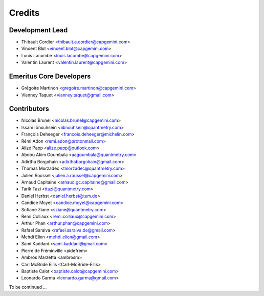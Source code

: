 =======
Credits
=======

Development Lead
----------------

* Thibault Cordier <thibault.a.cordier@capgemini.com>
* Vincent Blot <vincent.blot@capgemini.com>
* Louis Lacombe <louis.lacombe@capgemini.com>
* Valentin Laurent <valentin.laurent@capgemini.com>

Emeritus Core Developers
------------------------

* Grégoire Martinon <gregoire.martinon@capgemini.com>
* Vianney Taquet <vianney.taquet@gmail.com>

Contributors
------------

* Nicolas Brunel <nicolas.brunel@capgemini.com>
* Issam Ibnouhsein <iibnouhsein@quantmetry.com>
* François Deheeger <francois.deheeger@michelin.com>
* Rémi Adon <remi.adon@protonmail.com>
* Alizé Papp <alize.papp@outlook.com>
* Abdou Akim Goumbala <aagoumbala@quantmetry.com>
* Adirtha Borgohain <adirthaborgohain@gmail.com>
* Thomas Morzadec <tmorzadec@quantmetry.com>
* Julien Roussel <julien.a.roussel@capgemini.com>
* Arnaud Capitaine <arnaud.gc.capitaine@gmail.com>
* Tarik Tazi <ttazi@quantmetry.com>
* Daniel Herbst <daniel.herbst@tum.de>
* Candice Moyet <candice.moyet@capgemini.com>
* Sofiane Ziane <sziane@quantmetry.com>
* Remi Colliaux <remi.colliaux@capgemini.com>
* Arthur Phan <arthur.phan@capgemini.com>
* Rafael Saraiva <rafael.saraiva.de@gmail.com>
* Mehdi Elion <mehdi.elion@gmail.com>
* Sami Kaddani <sami.kaddani@gmail.com>
* Pierre de Fréminville <pidefrem>
* Ambros Marzetta <ambrosm>
* Carl McBride Ellis <Carl-McBride-Ellis>
* Baptiste Calot <baptiste.calot@capgemini.com>
* Leonardo Garma <leonardo.garma@gmail.com>
To be continued ...
